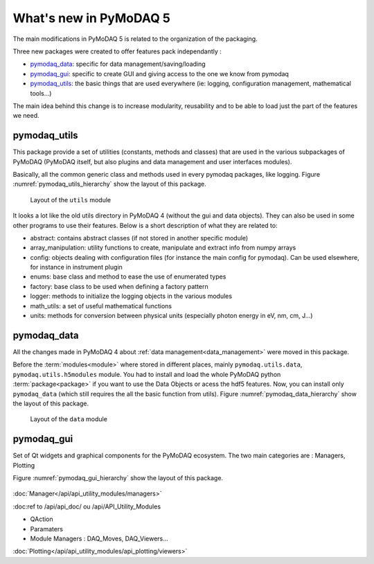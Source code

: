 .. _whats_new:

What's new in PyMoDAQ 5
***********************

The main modifications in PyMoDAQ 5 is related to the organization of the packaging.

Three new packages were created to offer features pack independantly :

* `pymodaq_data`_: specific for data management/saving/loading
* `pymodaq_gui`_: specific to create GUI and giving access to the one we know from pymodaq
* `pymodaq_utils`_: the basic things that are used everywhere (ie: logging, configuration management, mathematical tools...)

The main idea behind this change is to increase modularity, reusability and to be able to load just the part of the features we need.

.. figure:: /image/pymomorph4to5.gif

.. _pymodaq_utils:

pymodaq_utils
------------
This package provide a set of utilities (constants, methods and classes) that are used in the
various subpackages of PyMoDAQ (PyMoDAQ itself, but also plugins and data management and user interfaces modules).

Basically, all the common generic class and methods used in every pymodaq packages, like logging.
Figure :numref:`pymodaq_utils_hierarchy` show the layout of this package.

.. _pymodaq_utils_hierarchy:

.. figure:: /image/pymodaq_utils_files.png
  :width: 200

  Layout of the ``utils`` module

It looks a lot like the old utils directory in PyMoDAQ 4 (without the gui and data objects).
They can also be used
in some other programs to use their features. Below is a short description of what they are related to:

* abstract: contains abstract classes (if not stored in another specific module)
* array_manipulation: utility functions to create, manipulate  and extract info from numpy arrays
* config: objects dealing with configuration files (for instance the main config for pymodaq). Can be used elsewhere,
  for instance in instrument plugin
* enums: base class and method to ease the use of enumerated types
* factory: base class to be used when defining a factory pattern
* logger: methods to initialize the logging objects in the various modules
* math_utils: a set of useful mathematical functions
* units: methods for conversion between physical units (especially photon energy in eV, nm, cm, J...)

.. _pymodaq_data:

pymodaq_data
------------
All the changes made in PyMoDAQ 4 about :ref:`data management<data_management>` were moved in this package.

Before the :term:`modules<module>` where stored in different places, mainly ``pymodaq.utils.data``, ``pymodaq.utils.h5modules``
module. You had to install and load the whole PyMoDAQ python :term:`package<package>` if you want to use the Data Objects or acess the hdf5 features.
Now, you can install only ``pymodaq_data`` (which still requires the all the basic function from utils).
Figure :numref:`pymodaq_data_hierarchy` show the layout of this package.

.. _pymodaq_data_hierarchy:

.. figure:: /image/pymodaq_data_files.png
   :width: 200

   Layout of the ``data`` module

.. _pymodaq_gui:

pymodaq_gui
------------
Set of Qt widgets and graphical components for the PyMoDAQ ecosystem.
The two main categories are : Managers, Plotting

Figure :numref:`pymodaq_gui_hierarchy` show the layout of this package.

.. _pymodaq_gui_hierarchy:

.. figure:: /image/pymodaq_gui_files.png
   :width: 200


:doc:`Manager</api/api_utility_modules/managers>`

:doc:ref to /api/api_doc/ ou /api/API_Utility_Modules

* QAction
* Paramaters
* Module Managers : DAQ_Moves, DAQ_Viewers...

:doc:`Plotting</api/api_utility_modules/api_plotting/viewers>`

